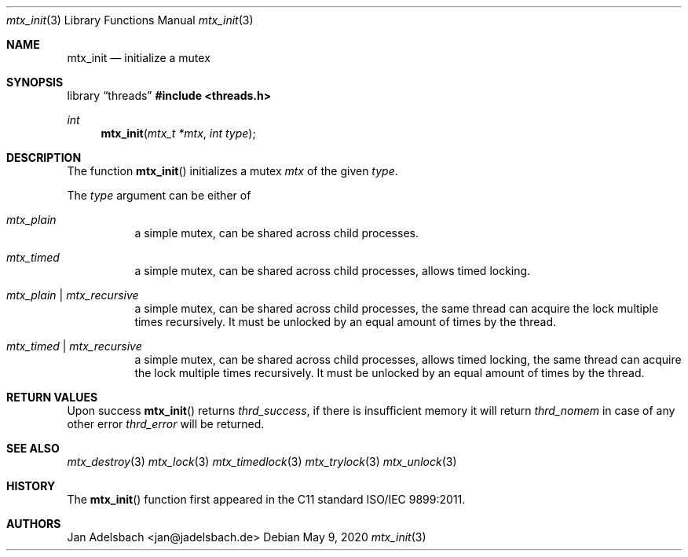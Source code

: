 .\" Copyright 2024, Adelsbach UG (haftungsbeschraenkt)
.\" Copyright 2014-2024, Jan Adelsbach <jan@jadelsbach.de>
.\"
.\" Permission is hereby granted, free of charge, to any person obtaining 
.\" a copy of this software and associated documentation files
.\" (the “Software”), 
.\" to deal in the Software without restriction, including without limitation 
.\" the rights to use, copy, modify, merge, publish, distribute, sublicense, 
.\" and/or sell copies of the Software, and to permit persons to whom the 
.\" Software is furnished to do so, subject to the following conditions:
.\" 
.\" The above copyright notice and this permission notice shall be included 
.\" in all copies or substantial portions of the Software.
.\"
.\" THE SOFTWARE IS PROVIDED “AS IS”, WITHOUT WARRANTY OF ANY KIND, EXPRESS 
.\" OR IMPLIED, INCLUDING BUT NOT LIMITED TO THE WARRANTIES OF MERCHANTABILITY, 
.\" FITNESS FOR A PARTICULAR PURPOSE AND NONINFRINGEMENT. IN NO EVENT SHALL THE 
.\" AUTHORS OR COPYRIGHT HOLDERS BE LIABLE FOR ANY CLAIM, DAMAGES OR OTHER 
.\" LIABILITY, WHETHER IN AN ACTION OF CONTRACT, TORT OR OTHERWISE, ARISING 
.\" FROM, OUT OF OR IN CONNECTION WITH THE SOFTWARE OR THE USE OR OTHER
.\" DEALINGS IN THE SOFTWARE.
.Dd $Mdocdate: May 9 2020 $
.Dt mtx_init 3
.Os
.Sh NAME
.Nm mtx_init
.Nd initialize a mutex
.Sh SYNOPSIS
.Lb threads
.In threads.h
.Ft int
.Fn mtx_init "mtx_t *mtx" "int type"
.Sh DESCRIPTION
The function
.Fn mtx_init
initializes a mutex
.Fa mtx
of the given
.Fa type .
.Pp
The
.Fa type
argument can be either of
.Bl -tag
.It Em mtx_plain
a simple mutex, can be shared across child processes.
.It Em mtx_timed
a simple mutex, can be shared across child processes, allows timed locking.
.It Em mtx_plain | mtx_recursive
a simple mutex, can be shared across child processes, the
same thread can acquire the lock multiple times recursively. It must be
unlocked by an equal amount of times by the thread.
.It Em mtx_timed | mtx_recursive
a simple mutex, can be shared across child processes, allows timed locking,
the same thread can acquire the lock multiple times recursively. It must be
unlocked by an equal amount of times by the thread.
.El
.Sh RETURN VALUES
Upon success
.Fn mtx_init
returns 
.Va thrd_success , 
if there is insufficient memory it will return
.Va thrd_nomem
in case of any other error
.Va thrd_error
will be returned. 
.Sh SEE ALSO
.Xr mtx_destroy 3
.Xr mtx_lock 3
.Xr mtx_timedlock 3
.Xr mtx_trylock 3
.Xr mtx_unlock 3
.Sh HISTORY
The
.Fn mtx_init
function first appeared in the C11 standard ISO/IEC 9899:2011.
.Sh AUTHORS
Jan Adelsbach <jan@jadelsbach.de>
 
